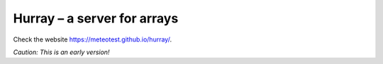 Hurray – a server for arrays
============================

.. image:: https://travis-ci.org/meteotest/hurray.svg?branch=master
   :alt: Build Status
   :target: https://travis-ci.org/meteotest/hurray


.. image:: ./logo.png

Check the website https://meteotest.github.io/hurray/.

*Caution: This is an early version!*
